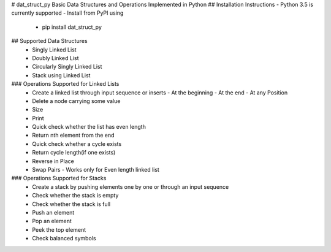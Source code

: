 # dat_struct_py
Basic Data Structures and Operations Implemented in Python
## Installation Instructions
- Python 3.5 is currently supported
- Install from PyPI using
   - pip install dat_struct_py

## Supported Data Structures
 - Singly Linked List
 - Doubly Linked List
 - Circularly Singly Linked List  
 - Stack using Linked List

### Operations Supported for Linked Lists
  - Create a linked list through input sequence or inserts
    - At the beginning
    - At the end
    - At any Position
  - Delete a node carrying some value
  - Size
  - Print
  - Quick check whether the list has even length
  - Return nth element from the end
  - Quick check whether a cycle exists
  - Return cycle length(if one exists)
  - Reverse in Place
  - Swap Pairs - Works only for Even length linked list

### Operations Supported for Stacks
  - Create a stack by pushing elements one by one or through an input sequence
  - Check whether the stack is empty
  - Check whether the stack is full
  - Push an element
  - Pop an element
  - Peek the top element
  - Check balanced symbols


